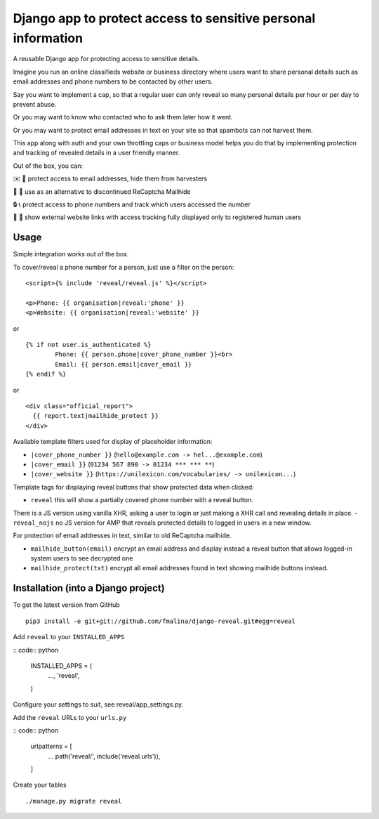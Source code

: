 Django app to protect access to sensitive personal information
==============================================================

.. image:: https://travis-ci.org/fmalina/django-reveal.svg?branch=master
    :target: https://travis-ci.org/fmalina/django-reveal

A reusable Django app for protecting access to sensitive details.

Imagine you run an online classifieds website or business directory where
users want to share personal details such as email addresses
and phone numbers to be contacted by other users.

Say you want to implement a cap, so that a regular user can only reveal
so many personal details per hour or per day to prevent abuse.

Or you may want to know who contacted who to ask them later how it went.

Or you may want to protect email addresses in text on your site so that
spambots can not harvest them.

This app along with auth and your own throttling caps or business model
helps you do that by implementing protection and tracking of revealed details
in a user friendly manner.

Out of the box, you can:

✉️ 🙋 protect access to email addresses, hide them from harvesters

🚫 🤖 use as an alternative to discontinued ReCaptcha Mailhide

🔒 📞 protect access to phone numbers and track which users accessed the number

🔗 👤 show external website links with access tracking fully displayed
only to registered human users

Usage
-----
Simple integration works out of the box.

To cover/reveal a phone number for a person, just use a filter on the person:

::

	<script>{% include 'reveal/reveal.js' %}</script>

	<p>Phone: {{ organisation|reveal:'phone' }}
	<p>Website: {{ organisation|reveal:'website' }}

or

::

    {% if not user.is_authenticated %}
            Phone: {{ person.phone|cover_phone_number }}<br>
            Email: {{ person.email|cover_email }}
    {% endif %}

or

::

  <div class="official_report">
    {{ report.text|mailhide_protect }}
  </div>


Available template filters used for display of placeholder information:

- ``|cover_phone_number }}`` (``hello@example.com -> hel...@example.com``)
- ``|cover_email }}`` (``01234 567 890 -> 01234 *** *** **``)
- ``|cover_website }}`` (``https://unilexicon.com/vocabularies/ -> unilexicon...``)

Template tags for displaying reveal buttons that show
protected data when clicked:

- ``reveal`` this will show a partially covered phone number with a reveal button.
There is a JS version using vanilla XHR, asking a user to login or
just making a XHR call and revealing details in place.
- ``reveal_nojs`` no JS version for AMP that reveals protected details
to logged in users in a new window.

For protection of email addresses in text, similar to old ReCaptcha mailhide.

- ``mailhide_button(email)`` encrypt an email address and display instead
  a reveal button that allows logged-in system users to see decrypted one
- ``mailhide_protect(txt)`` encrypt all email addresses found
  in text showing mailhide buttons instead.


Installation (into a Django project)
------------------------------------

To get the latest version from GitHub

::

    pip3 install -e git+git://github.com/fmalina/django-reveal.git#egg=reveal

Add ``reveal`` to your ``INSTALLED_APPS``

:: code:: python

    INSTALLED_APPS = (
        ...,
        'reveal',
    )

Configure your settings to suit, see reveal/app_settings.py.

Add the ``reveal`` URLs to your ``urls.py``

:: code:: python

    urlpatterns = [
        ...
        path('reveal/', include('reveal.urls')),
    ]

Create your tables

::

    ./manage.py migrate reveal
